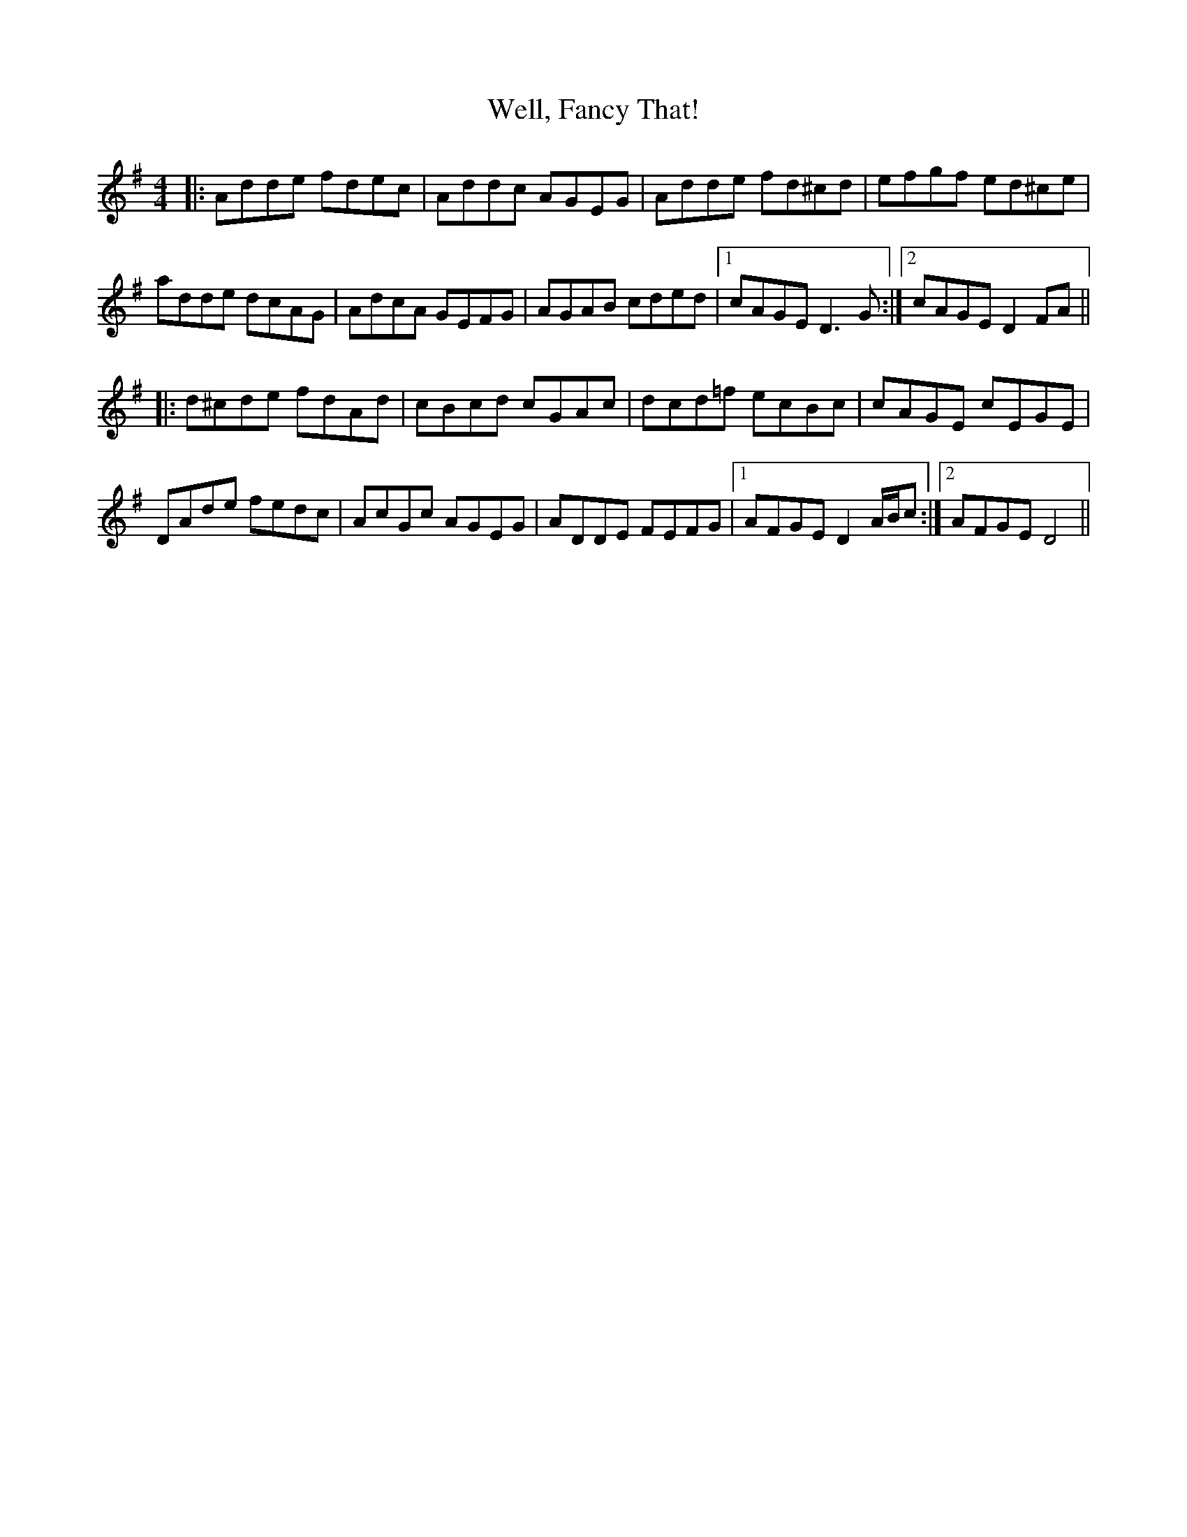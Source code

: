 X: 42377
T: Well, Fancy That!
R: reel
M: 4/4
K: Gmajor
|:Adde fdec|Addc AGEG|Adde fd^cd|efgf ed^ce|
adde dcAG|AdcA GEFG|AGAB cded|1 cAGE D3G:|2 cAGE D2FA||
|:d^cde fdAd|cBcd cGAc|dcd=f ecBc|cAGE cEGE|
DAde fedc|AcGc AGEG|ADDE FEFG|1 AFGE D2A/B/c:|2 AFGE D4||

